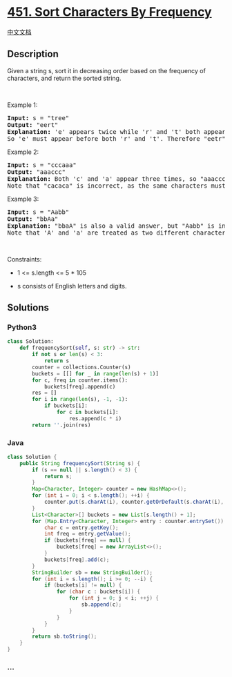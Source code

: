 * [[https://leetcode.com/problems/sort-characters-by-frequency][451.
Sort Characters By Frequency]]
  :PROPERTIES:
  :CUSTOM_ID: sort-characters-by-frequency
  :END:
[[./solution/0400-0499/0451.Sort Characters By Frequency/README.org][中文文档]]

** Description
   :PROPERTIES:
   :CUSTOM_ID: description
   :END:

#+begin_html
  <p>
#+end_html

Given a string s, sort it in decreasing order based on the frequency of
characters, and return the sorted string.

#+begin_html
  </p>
#+end_html

#+begin_html
  <p>
#+end_html

 

#+begin_html
  </p>
#+end_html

#+begin_html
  <p>
#+end_html

Example 1:

#+begin_html
  </p>
#+end_html

#+begin_html
  <pre>
  <strong>Input:</strong> s = &quot;tree&quot;
  <strong>Output:</strong> &quot;eert&quot;
  <strong>Explanation:</strong> &#39;e&#39; appears twice while &#39;r&#39; and &#39;t&#39; both appear once.
  So &#39;e&#39; must appear before both &#39;r&#39; and &#39;t&#39;. Therefore &quot;eetr&quot; is also a valid answer.
  </pre>
#+end_html

#+begin_html
  <p>
#+end_html

Example 2:

#+begin_html
  </p>
#+end_html

#+begin_html
  <pre>
  <strong>Input:</strong> s = &quot;cccaaa&quot;
  <strong>Output:</strong> &quot;aaaccc&quot;
  <strong>Explanation:</strong> Both &#39;c&#39; and &#39;a&#39; appear three times, so &quot;aaaccc&quot; is also a valid answer.
  Note that &quot;cacaca&quot; is incorrect, as the same characters must be together.
  </pre>
#+end_html

#+begin_html
  <p>
#+end_html

Example 3:

#+begin_html
  </p>
#+end_html

#+begin_html
  <pre>
  <strong>Input:</strong> s = &quot;Aabb&quot;
  <strong>Output:</strong> &quot;bbAa&quot;
  <strong>Explanation:</strong> &quot;bbaA&quot; is also a valid answer, but &quot;Aabb&quot; is incorrect.
  Note that &#39;A&#39; and &#39;a&#39; are treated as two different characters.
  </pre>
#+end_html

#+begin_html
  <p>
#+end_html

 

#+begin_html
  </p>
#+end_html

#+begin_html
  <p>
#+end_html

Constraints:

#+begin_html
  </p>
#+end_html

#+begin_html
  <ul>
#+end_html

#+begin_html
  <li>
#+end_html

1 <= s.length <= 5 * 105

#+begin_html
  </li>
#+end_html

#+begin_html
  <li>
#+end_html

s consists of English letters and digits.

#+begin_html
  </li>
#+end_html

#+begin_html
  </ul>
#+end_html

** Solutions
   :PROPERTIES:
   :CUSTOM_ID: solutions
   :END:

#+begin_html
  <!-- tabs:start -->
#+end_html

*** *Python3*
    :PROPERTIES:
    :CUSTOM_ID: python3
    :END:
#+begin_src python
  class Solution:
      def frequencySort(self, s: str) -> str:
          if not s or len(s) < 3:
              return s
          counter = collections.Counter(s)
          buckets = [[] for _ in range(len(s) + 1)]
          for c, freq in counter.items():
              buckets[freq].append(c)
          res = []
          for i in range(len(s), -1, -1):
              if buckets[i]:
                  for c in buckets[i]:
                      res.append(c * i)
          return ''.join(res)
#+end_src

*** *Java*
    :PROPERTIES:
    :CUSTOM_ID: java
    :END:
#+begin_src java
  class Solution {
      public String frequencySort(String s) {
          if (s == null || s.length() < 3) {
              return s;
          }
          Map<Character, Integer> counter = new HashMap<>();
          for (int i = 0; i < s.length(); ++i) {
              counter.put(s.charAt(i), counter.getOrDefault(s.charAt(i), 0) + 1);
          }
          List<Character>[] buckets = new List[s.length() + 1];
          for (Map.Entry<Character, Integer> entry : counter.entrySet()) {
              char c = entry.getKey();
              int freq = entry.getValue();
              if (buckets[freq] == null) {
                  buckets[freq] = new ArrayList<>();
              }
              buckets[freq].add(c);
          }
          StringBuilder sb = new StringBuilder();
          for (int i = s.length(); i >= 0; --i) {
              if (buckets[i] != null) {
                  for (char c : buckets[i]) {
                      for (int j = 0; j < i; ++j) {
                          sb.append(c);
                      }
                  }
              }
          }
          return sb.toString();
      }
  }
#+end_src

*** *...*
    :PROPERTIES:
    :CUSTOM_ID: section
    :END:
#+begin_example
#+end_example

#+begin_html
  <!-- tabs:end -->
#+end_html
